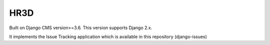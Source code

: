 ============
HR3D
============

Built on Django CMS version>=3.6. This version supports Django 2.x.

It implements the Issue Tracking application which is available in this repository (django-issues)
